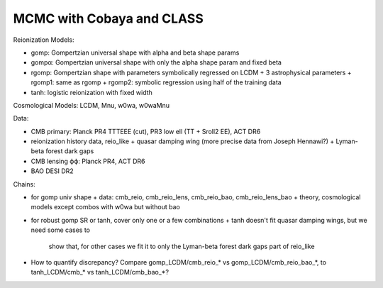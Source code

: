 MCMC with Cobaya and CLASS
==========================


Reionization Models:

* gomp: Gompertzian universal shape with alpha and beta shape params
* gompα: Gompertzian universal shape with only the alpha shape param and
  fixed beta
* rgomp: Gompertzian shape with parameters symbolically regressed on
  LCDM + 3 astrophysical parameters
  + rgomp1: same as rgomp
  + rgomp2: symbolic regression using half of the training data
* tanh: logistic reionization with fixed width


Cosmological Models: LCDM, Mnu, w0wa, w0waMnu


Data:

* CMB primary: Planck PR4 TTTEEE (cut), PR3 low ell (TT + Sroll2 EE), ACT DR6
* reionization history data, reio_like
  + quasar damping wing (more precise data from Joseph Hennawi?)
  + Lyman-beta forest dark gaps
* CMB lensing ϕϕ: Planck PR4, ACT DR6
* BAO DESI DR2


Chains:

* for gomp univ shape
  + data: cmb_reio, cmb_reio_lens, cmb_reio_bao, cmb_reio_lens_bao
  + theory, cosmological models except combos with w0wa but without bao
* for robust gomp SR or tanh, cover only one or a few combinations
  + tanh doesn't fit quasar damping wings, but we need some cases to
    show that, for other cases we fit it to only the Lyman-beta forest
    dark gaps part of reio_like
* How to quantify discrepancy? Compare gomp_LCDM/cmb_reio_* vs
  gomp_LCDM/cmb_reio_bao_*, to tanh_LCDM/cmb_* vs tanh_LCDM/cmb_bao_*?
